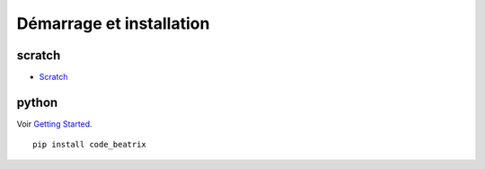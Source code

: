 
.. _l-getting_started:

Démarrage et installation
=========================

.. index:: R, Julia, WinPython, Anaconda, pyminstall, scratch

scratch
^^^^^^^

* `Scratch <https://scratch.mit.edu/>`_

python
^^^^^^

Voir `Getting Started <http://www.xavierdupre.fr/app/ensae_teaching_cs/helpsphinx3/index.html#getting-started-demarrer>`_.

::

    pip install code_beatrix

